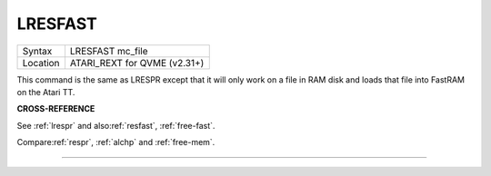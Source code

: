 ..  _lresfast:

LRESFAST
========

+----------+-------------------------------------------------------------------+
| Syntax   |  LRESFAST mc\_file                                                |
+----------+-------------------------------------------------------------------+
| Location |  ATARI\_REXT for QVME (v2.31+)                                    |
+----------+-------------------------------------------------------------------+

This command is the same as LRESPR except that it will only work on a
file in RAM disk and loads that file into FastRAM on the Atari TT.

**CROSS-REFERENCE**

See :ref:`lrespr` and
also\ :ref:`resfast`,
:ref:`free-fast`.

Compare\ :ref:`respr`,
:ref:`alchp` and
:ref:`free-mem`.

--------------


